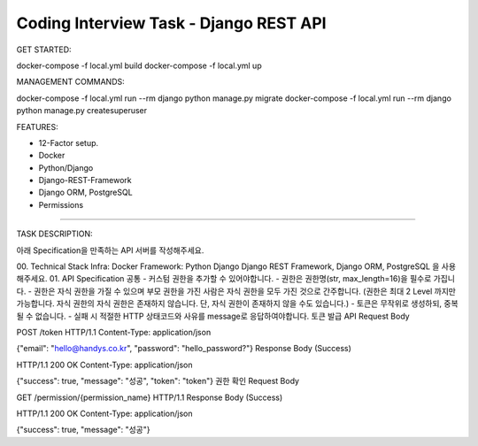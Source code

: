 Coding Interview Task - Django REST API
==========

GET STARTED:

docker-compose -f local.yml build
docker-compose -f local.yml up

MANAGEMENT COMMANDS:

docker-compose -f local.yml run --rm django python manage.py migrate
docker-compose -f local.yml run --rm django python manage.py createsuperuser

FEATURES:

- 12-Factor setup.
- Docker
- Python/Django
- Django-REST-Framework
- Django ORM, PostgreSQL
- Permissions

-----

TASK DESCRIPTION:

아래 Specification을 만족하는 API 서버를 작성해주세요.

00. Technical Stack
Infra: Docker
Framework: Python Django
Django REST Framework, Django ORM, PostgreSQL 을 사용해주세요.
01. API Specification
공통
- 커스텀 권한을 추가할 수 있어야합니다.
- 권한은 권한명(str, max_length=16)을 필수로 가집니다.
- 권한은 자식 권한을 가질 수 있으며 부모 권한을 가진 사람은 자식 권한을 모두 가진 것으로 간주합니다. (권한은 최대 2 Level 까지만 가능합니다. 자식 권한의 자식 권한은 존재하지 않습니다. 단, 자식 권한이 존재하지 않을 수도 있습니다.)
- 토큰은 무작위로 생성하되, 중복될 수 없습니다.
- 실패 시 적절한 HTTP 상태코드와 사유를 message로 응답하여야합니다.
토큰 발급 API
Request Body

POST /token HTTP/1.1
Content-Type: application/json

{"email": "hello@handys.co.kr", "password": "hello_password?"}
Response Body (Success)

HTTP/1.1 200 OK
Content-Type: application/json

{"success": true, "message": "성공", "token": "token"}
권한 확인
Request Body

GET /permission/{permission_name} HTTP/1.1
Response Body (Success)

HTTP/1.1 200 OK
Content-Type: application/json

{"success": true, "message": "성공"}
